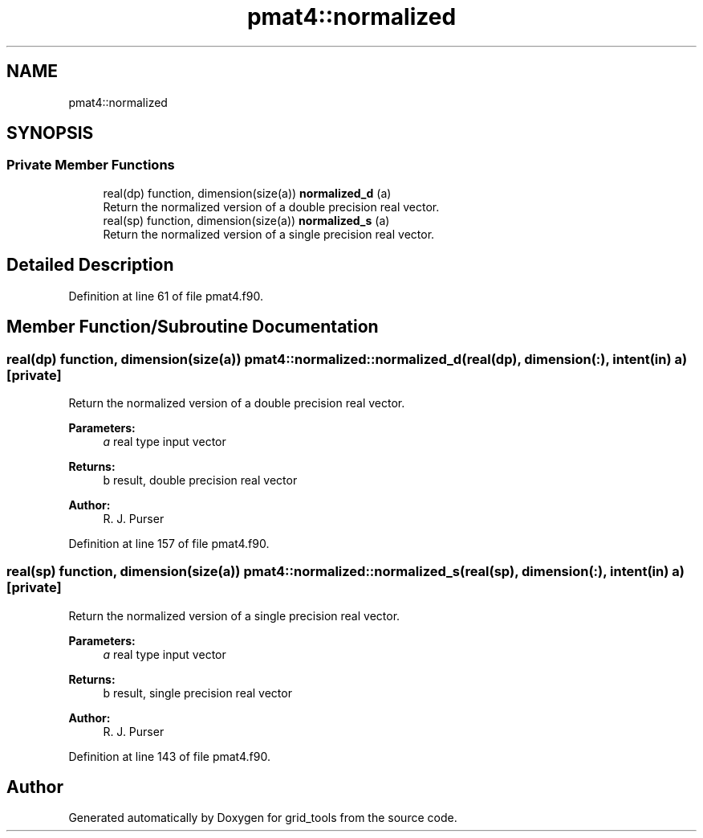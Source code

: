 .TH "pmat4::normalized" 3 "Thu Aug 4 2022" "Version 1.8.0" "grid_tools" \" -*- nroff -*-
.ad l
.nh
.SH NAME
pmat4::normalized
.SH SYNOPSIS
.br
.PP
.SS "Private Member Functions"

.in +1c
.ti -1c
.RI "real(dp) function, dimension(size(a)) \fBnormalized_d\fP (a)"
.br
.RI "Return the normalized version of a double precision real vector\&. "
.ti -1c
.RI "real(sp) function, dimension(size(a)) \fBnormalized_s\fP (a)"
.br
.RI "Return the normalized version of a single precision real vector\&. "
.in -1c
.SH "Detailed Description"
.PP 
Definition at line 61 of file pmat4\&.f90\&.
.SH "Member Function/Subroutine Documentation"
.PP 
.SS "real(dp) function, dimension(size(a)) pmat4::normalized::normalized_d (real(dp), dimension(:), intent(in) a)\fC [private]\fP"

.PP
Return the normalized version of a double precision real vector\&. 
.PP
\fBParameters:\fP
.RS 4
\fIa\fP real type input vector 
.RE
.PP
\fBReturns:\fP
.RS 4
b result, double precision real vector 
.RE
.PP
\fBAuthor:\fP
.RS 4
R\&. J\&. Purser 
.RE
.PP

.PP
Definition at line 157 of file pmat4\&.f90\&.
.SS "real(sp) function, dimension(size(a)) pmat4::normalized::normalized_s (real(sp), dimension(:), intent(in) a)\fC [private]\fP"

.PP
Return the normalized version of a single precision real vector\&. 
.PP
\fBParameters:\fP
.RS 4
\fIa\fP real type input vector 
.RE
.PP
\fBReturns:\fP
.RS 4
b result, single precision real vector 
.RE
.PP
\fBAuthor:\fP
.RS 4
R\&. J\&. Purser 
.RE
.PP

.PP
Definition at line 143 of file pmat4\&.f90\&.

.SH "Author"
.PP 
Generated automatically by Doxygen for grid_tools from the source code\&.
